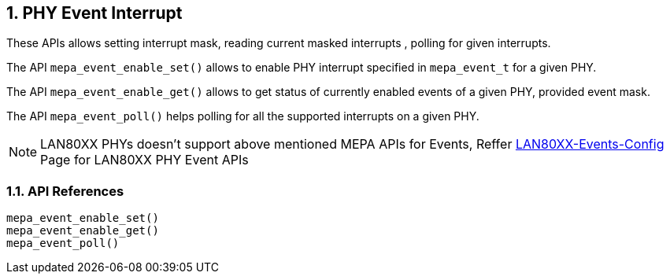 // Copyright (c) 2004-2020 Microchip Technology Inc. and its subsidiaries.
// SPDX-License-Identifier: MIT

:sectnums:
== PHY Event Interrupt
These APIs allows setting interrupt mask, reading current masked interrupts
, polling for given interrupts.

The API `mepa_event_enable_set()` allows to enable PHY interrupt specified
in `mepa_event_t` for a given PHY.

The API `mepa_event_enable_get()` allows to get status of currently
enabled events of a given PHY, provided event mask.

The API `mepa_event_poll()` helps polling for all the supported
interrupts on a given PHY.

NOTE: LAN80XX PHYs doesn't support above mentioned MEPA APIs for Events, Reffer link:#mepa/docs/lan80xx-events-config[LAN80XX-Events-Config] Page
for LAN80XX PHY Event APIs

=== API References

`mepa_event_enable_set()` +
`mepa_event_enable_get()` +
`mepa_event_poll()`
